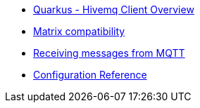 * xref:index.adoc[Quarkus - Hivemq Client Overview]
* xref:index.adoc[Matrix compatibility]
* xref:index.adoc[Receiving messages from MQTT]
* xref:index.adoc[Configuration Reference]